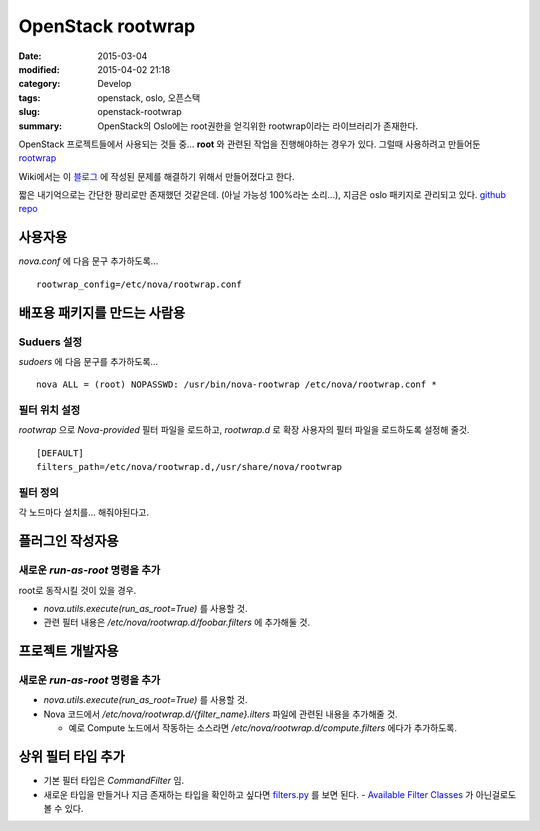 OpenStack rootwrap
===================

:date: 2015-03-04
:modified: 2015-04-02 21:18
:category: Develop
:tags: openstack, oslo, 오픈스택
:slug: openstack-rootwrap
:summary: OpenStack의 Oslo에는 root권한을 얻긱위한 rootwrap이라는 라이브러리가
          존재한다.

OpenStack 프로젝트들에서 사용되는 것들 중... **root** 와 관련된 작업을
진행해야하는 경우가 있다. 그럴때 사용하려고 만들어둔 rootwrap_

.. _rootwrap: https://wiki.openstack.org/wiki/Rootwrap


Wiki에서는 이 블로그_ 에 작성된 문제를 해결하기 위해서 만들어졌다고 한다.

.. _블로그:
   https://fnords.wordpress.com/2011/11/23/improving-nova-privilege-escalation-model-part-1/


짧은 내기억으로는 간단한 팡리로만 존재했던 것같은데. (아닐 가능성 100%라논
소리...), 지금은 oslo 패키지로 관리되고 있다. `github repo`_

.. _github repo: https://github.com/openstack/oslo.rootwrap


사용자용
~~~~~~~~

`nova.conf` 에 다음 문구 추가하도록...

::

    rootwrap_config=/etc/nova/rootwrap.conf


배포용 패키지를 만드는 사람용
~~~~~~~~~~~~~~~~~~~~~~~~~~~~~~

Suduers 설정
````````````

`sudoers` 에 다음 문구를 추가하도록...

::

    nova ALL = (root) NOPASSWD: /usr/bin/nova-rootwrap /etc/nova/rootwrap.conf *


필터 위치 설정 
```````````````

`rootwrap` 으로 `Nova-provided` 필터 파일을 로드하고, `rootwrap.d` 로 확장
사용자의 필터 파일을 로드하도록 설정해 줄것.

::

    [DEFAULT]
    filters_path=/etc/nova/rootwrap.d,/usr/share/nova/rootwrap


필터 정의  
``````````

각 노드마다 설치를... 해줘야된다고.


플러그인 작성자용
~~~~~~~~~~~~~~~~~~

새로운 `run-as-root` 명령을 추가  
`````````````````````````````````

root로 동작시킬 것이 있을 경우.

* `nova.utils.execute(run_as_root=True)` 를 사용할 것.
* 관련 필터 내용은 `/etc/nova/rootwrap.d/foobar.filters` 에 추가해둘 것.


프로젝트 개발자용 
~~~~~~~~~~~~~~~~~~

새로운 `run-as-root` 명령을 추가 
````````````````````````````````

* `nova.utils.execute(run_as_root=True)` 를 사용할 것.
* Nova 코드에서 `/etc/nova/rootwrap.d/{filter_name}.ilters` 파일에 관련된 내용을
  추가해줄 것.
  
  - 예로 Compute 노드에서 작동하는 소스라면
    `/etc/nova/rootwrap.d/compute.filters` 에다가 추가하도록.


상위 필터 타입 추가
~~~~~~~~~~~~~~~~~~~~

* 기본 필터 타입은 `CommandFilter` 임.
* 새로운 타입을 만들거나 지금 존재하는 타입을 확인하고 싶다면 filters.py_ 를
  보면 된다. - `Available Filter Classes`_ 가 아닌걸로도 볼 수 있다.

.. _filters.py:
  https://github.com/openstack/oslo.rootwrap/blob/master/oslo_rootwrap/filters.py
.. _Available Filter Classes:
   https://wiki.openstack.org/wiki/Rootwrap#Available_Filter_classes
